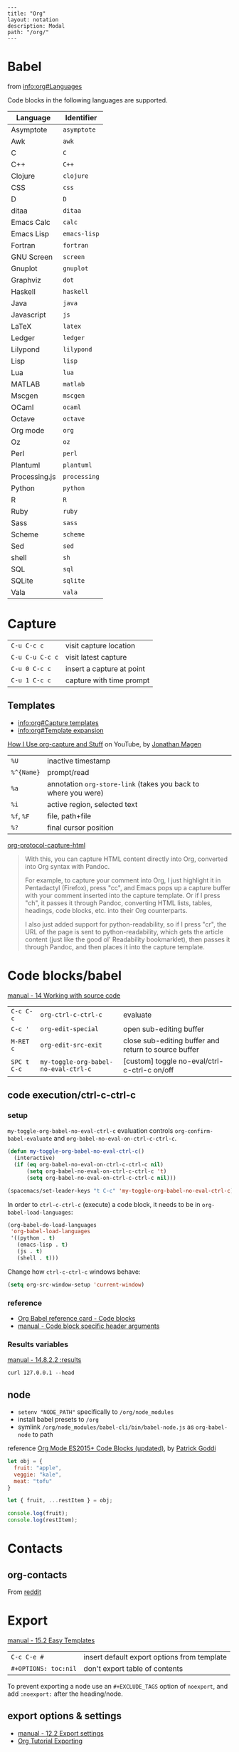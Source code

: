 #+OPTIONS: toc:nil -:nil H:6 ^:nil
#+EXCLUDE_TAGS: noexport
#+BEGIN_EXAMPLE
---
title: "Org"
layout: notation
description: Modal
path: "/org/"
---
#+END_EXAMPLE

* Babel

from [[info:org#Languages][info:org#Languages]]

Code blocks in the following languages are supported.

| Language      | Identifier   |
|---------------+--------------|
| Asymptote     | ~asymptote~  |
| Awk           | ~awk~        |
| C             | ~C~          |
| C++           | ~C++~        |
| Clojure       | ~clojure~    |
| CSS           | ~css~        |
| D             | ~D~          |
| ditaa         | ~ditaa~      |
| Emacs Calc    | ~calc~       |
| Emacs Lisp    | ~emacs-lisp~ |
| Fortran       | ~fortran~    |
| GNU Screen    | ~screen~     |
| Gnuplot       | ~gnuplot~    |
| Graphviz      | ~dot~        |
| Haskell       | ~haskell~    |
| Java          | ~java~       |
| Javascript    | ~js~         |
| LaTeX         | ~latex~      |
| Ledger        | ~ledger~     |
| Lilypond      | ~lilypond~   |
| Lisp          | ~lisp~       |
| Lua           | ~lua~        |
| MATLAB        | ~matlab~     |
| Mscgen        | ~mscgen~     |
| OCaml         | ~ocaml~      |
| Octave        | ~octave~     |
| Org mode      | ~org~        |
| Oz            | ~oz~         |
| Perl          | ~perl~       |
| Plantuml      | ~plantuml~   |
| Processing.js | ~processing~ |
| Python        | ~python~     |
| R             | ~R~          |
| Ruby          | ~ruby~       |
| Sass          | ~sass~       |
| Scheme        | ~scheme~     |
| Sed           | ~sed~        |
| shell         | ~sh~         |
| SQL           | ~sql~        |
| SQLite        | ~sqlite~     |
| Vala          | ~vala~       |

* Capture

| ~C-u C-c c~     | visit capture location    |
| ~C-u C-u C-c c~ | visit latest capture      |
| ~C-u 0 C-c c~   | insert a capture at point |
| ~C-u 1 C-c c~   | capture with time prompt  |

** Templates

- [[info:org#Capture%20templates][info:org#Capture templates]]
- [[info:org#Template%20expansion][info:org#Template expansion]]

[[https://www.youtube.com/watch?v=KdcXu_RdKI0][How I Use org-capture and Stuff]] on YouTube, by [[https://twitter.com/yonkeltron?lang=en][Jonathan Magen]]

| ~%U~       | inactive timestamp                                             |         |
| ~%^{Name}~ | prompt/read                                                    |         |
| ~%a~       | annotation ~org-store-link~ (takes you back to where you were) |         |
| ~%i~       | active region, selected text                                   |         |
| ~%f~, ~%F~ | file, path+file                                                |         |
| ~%?~       | final cursor position                                          |         |

[[https://github.com/emacs-helm/helm/wiki][org-protocol-capture-html]]

#+BEGIN_QUOTE
With this, you can capture HTML content directly into Org, converted into Org syntax with Pandoc.

For example, to capture your comment into Org, I just highlight it in Pentadactyl (Firefox), press "cc", and Emacs pops up a capture buffer with your comment inserted into the capture template. Or if I press "ch", it passes it through Pandoc, converting HTML lists, tables, headings, code blocks, etc. into their Org counterparts.

I also just added support for python-readability, so if I press "cr", the URL of the page is sent to python-readability, which gets the article content (just like the good ol' Readability bookmarklet), then passes it through Pandoc, and then places it into the capture template.
#+END_QUOTE

* Code blocks/babel

[[http://orgmode.org/manual/Working-with-source-code.html#Working-with-source-code][manual - 14 Working with source code]]

| ~C-c C-c~   | ~org-ctrl-c-ctrl-c~                  | evaluate                                             |
| ~C-c '~     | ~org-edit-special~                   | open sub-editing buffer                              |
| ~M-RET c~   | ~org-edit-src-exit~                  | close sub-editing buffer and return to source buffer |
| ~SPC t C-c~ | ~my-toggle-org-babel-no-eval-ctrl-c~ | [custom] toggle no-eval/ctrl-c-ctrl-c on/off         |

** code execution/ctrl-c-ctrl-c

*** setup

~my-toggle-org-babel-no-eval-ctrl-c~ evaluation controls ~org-confirm-babel-evaluate~ and ~org-babel-no-eval-on-ctrl-c-ctrl-c~.

#+BEGIN_SRC emacs-lisp
(defun my-toggle-org-babel-no-eval-ctrl-c()
  (interactive)
  (if (eq org-babel-no-eval-on-ctrl-c-ctrl-c nil)
      (setq org-babel-no-eval-on-ctrl-c-ctrl-c 't)
      (setq org-babel-no-eval-on-ctrl-c-ctrl-c nil)))

(spacemacs/set-leader-keys "t C-c" 'my-toggle-org-babel-no-eval-ctrl-c)
#+END_SRC

In order to ~ctrl-c-ctrl-c~ (execute) a code block, it needs to be in ~org-babel-load-languages~:

#+BEGIN_SRC emacs-lisp
  (org-babel-do-load-languages
   'org-babel-load-languages
   '((python . t)
     (emacs-lisp . t)
     (js . t)
     (shell . t)))
#+END_SRC

Change how ~ctrl-c-ctrl-c~ windows behave:

#+BEGIN_SRC emacs-lisp
(setq org-src-window-setup 'current-window)
#+END_SRC

*** reference

- [[https://org-babel.readthedocs.io/en/latest/eval/][Org Babel reference card - Code blocks]]
- [[http://orgmode.org/manual/Code-block-specific-header-arguments.html#Code-block-specific-header-arguments][manual - Code block specific header arguments]]

*** Results variables

[[http://orgmode.org/manual/results.html][manual - 14.8.2.2 :results]]

#+BEGIN_SRC shell :results value code
curl 127.0.0.1 --head
#+END_SRC

** node

- ~setenv "NODE_PATH"~ specifically to ~/org/node_modules~
- install babel presets to ~/org~
- symlink ~/org/node_modules/babel-cli/bin/babel-node.js~ as ~org-babel-node~ to path

reference [[http://rwx.io/blog/2016/03/09/org-with-babel-node-updated/][Org Mode ES2015+ Code Blocks (updated)]], by [[https://twitter.com/rwxstar][Patrick Goddi]]

#+BEGIN_SRC js :cmd "org-babel-node --presets=stage-2"
let obj = {
  fruit: "apple",
  veggie: "kale",
  meat: "tofu"
}

let { fruit, ...restItem } = obj;

console.log(fruit);
console.log(restItem);
#+END_SRC

* Contacts

** org-contacts

From [[https://www.reddit.com/r/orgmode/comments/71m0e9/does_orgcontacts_work_with_recent_versions_of/][reddit]]

*** reference :noexport:

#+BEGIN_EXAMPLE
I've tried to get org-contacts to work with my Emacs setup, and I can't seem to make search display results. When i perform a search for Dave using org-contacts I get is a buffer containing:

List of contacts matching `Dave':

Empty line—No results. I've set my org-contacts-files to a list of one single file containing:

#+STARTUP: showeverything
* Friends
** Dave Null                               :dumb:
:PROPERTIES:
:EMAIL: dave@null.com
:END:
This is one of my friend.
** Slash Bin                             :school:
:PROPERTIES:
:EMAIL: slash@localhost.com
:END:
That good old Slash.
* Family
** Exam Pelle                              :dumb:
:PROPERTIES:
:EMAIL: exam@pelle.com
:END:

Which I have taken from the documentation I found here: https://julien.danjou.info/projects/emacs-packages#org-contacts

I can't seem to find anything about org-contacts in the org-mode manual, and the source file seems to be copyrighted 2010–2014.

Any org-contacts users out there who can confirm that this project works with a recent version of Emacs ? I am interested in this approach because I can keep my todo items with my contacts so I can keep track of my commitments.

Update: I found that the search results are shown in an org-agenda view; mine doesn't show items without a todo-status, so if I add the TODO keyword to the person entry it will show up in the search result view.

Update 2 this is what I ended up with in my setup: https://github.com/gausby/emacs.d/commit/3081472846b045a277c9c5910e871e5ca1d156b1
#+END_EXAMPLE

#+BEGIN_EXAMPLE
Hi!

org-contacts is just a convention how to use property drawers for contact information.

I am using org-contacts like this: https://raw.githubusercontent.com/novoid/org-contacts2vcard/master/testdata/testcontacts.org and I export it via https://github.com/novoid/org-contacts2vcard to vcard files to import into Android contact management.

Within my contacts.org I use standard Emacs/Org-mode methods to search: sparse trees and text search.

Using the tags FirstnameLastname and my customized link contact: I am able to reference to a contact from within my other org-mode files: https://github.com/novoid/dot-emacs/blob/master/config.org#links

HTH
#+END_EXAMPLE

* Export

[[http://orgmode.org/manual/Easy-templates.html#Easy-templates][manual - 15.2 Easy Templates]]


| ~C-c C-e #~          | insert default export options from template |
| ~#+OPTIONS: toc:nil~ | don't export table of contents              |

To prevent exporting a node use an ~#+EXCLUDE_TAGS~ option of ~noexport~, and add ~:noexport:~ after the heading/node.

** export exclusion example :noexport:

This section is not exported.

** export options & settings

- [[http://orgmode.org/manual/Export-settings.html#Export-settings][manual - 12.2 Export settings]]
- [[https://emacsclub.github.io/html/org_tutorial.html#sec-8][Org Tutorial Exporting]]

** links

- [[https://github.com/fniessen/org-html-themes][org-html-themes]]
- [[http://orgmode.org/worg/org-tutorials/org-publish-html-tutorial.html][Worg - Publishing Org-mode files to HTML]]
- [[http://orgmode.org/worg/org-tutorials/org-jekyll.html][Worg - Using org to Blog with Jekyll]]
- [[https://emacsclub.github.io/html/org_tutorial.html][Emacs Club - Org-mode Tutorial / Cheat Sheet]]
- [[http://gongzhitaao.org/orgcss/][CSS for Org-exported HTML example/walkthrough]] by [[https://github.com/gongzhitaao][Zhitao Gong]]

** publishing

Kunal Bhalla's [[https://explog.in/config.html][Org Configuration]] for publishing.

*** "publishing projects" examples

#+BEGIN_SRC emacs-lisp
(require 'ox-publish)
(setq org-publish-project-alist '(("org-notes" :base-directory
                                   "~/scratch/org-test/org/"
                                   :base-extension "org"
                                   :publishing-directory
                                   "~/scratch/org-test/public_html/"
                                   :recursive t
                                   :publishing-function org-html-publish-to-html
                                   :headline-levels 4 ; Just the default for this project.
                                   :auto-preamble t)
                                  ("org-static" :base-directory
                                   "~/scratch/org-test/org/"
                                   :base-extension
                                   "css\\|js\\|png\\|jpg\\|gif\\|pdf\\|mp3\\|ogg\\|swf"
                                   :publishing-directory
                                   "~/scratch/org-test/public_html/"
                                   :recursive t
                                   :publishing-function org-publish-attachment)
                                  ("org" :components ("org-notes"
                                                      "org-static"))))
#+END_SRC

* Keys/misc, quick ref, hard to remember

[[info:org#Specific%20header%20arguments][info:org#Specific header arguments]]

| ~SPC m ^~                      | ~org-sort~                                                      |
| ~C-c C-l~                      | ~org-insert-link~                                               |
| ~C-c .~                        | ~org-time-stamp~                                                |
| ~<s <tab>~, ~#+ M-<tab>~       | insert structure template (src, example, etc.)                  |
| ~C-c C-,~                      | ~org-insert-structure-template~                                 |
| ~C-c C-o~                      | ~org-open-at-point~                                             |
| ~SPC x o~                      | ~link-hint-open-link~                                           |
| ~org-version~                  | version                                                         |
| ~<S-tab>~                      | cycle all                                                       |
| ~C-c C-p~ & ~C-c C-n~          | prev/next headline                                              |
| ~C-c C-f~ & ~C-c C-b~          | prev/next same-level headline                                   |
| ~C-c C-u~                      | up level                                                        |
| ~M-h~, ~M-l~                   | ~org-metaright~, like ~<M-right>~                               |
| ~M-<ret>~                      | new headline or list elements                                   |
| ~C-<ret>~                      | new same-level headline below current headline group            |
| ~M-<up>~ & ~M-<down>~          | move subtree or list element                                    |
| ~M-<left>~ & ~M-<right>~       | promote/demote heading or list element                          |
| ~M-S-<left>~ & ~M-S-<right>~   | promote/demote heading or list element                          |
| ~: [[http://example.com][ex]]~ | use ~:~ at ^ to preserve no-formatting                          |
| ~C-c -~                        | ~org-ctrl-c-minus~, rotate list state (~org-cycle-list-bullet~) |

** links

[[info:org#Handling%20links][info:org#Handling links]]

| ~C-c l~, ~SPC a o l~   | ~org-store-link~              |
| ~C-c C-l~, ~SPC m i l~ | ~org-insert-link~             |
| ~C-c M-l~              | ~org-insert-last-stored-link~ |
| ~C-c C-o~, ~SPC m l~   | ~org-open-at-point~           |
| ~C-c C-x C-n~          | ~org-next-link~               |
| ~C-c C-x C-p~          | ~org-previous-link~           |
| -                      | ~org-toggle-link-display~     |

* Links

| ~C-c l~   | ~org-store-link~              |
| ~C-c M-l~ | ~org-insert-last-stored-link~ |

* Local variables

# -*- org-use-tag-inheritance: nil; -*-

#+BEGIN_EXAMPLE
# local variables:
:# org-attach-directory: "./data"
:# org-id-method: uuid
# end:
#+END_EXAMPLE

* Misc

- [[http://ehneilsen.net/notebook/orgExamples/org-examples.html][Emacs org-mode examples and cookbook]] by Eric H. Neilsen, Jr.

** Date/time

Navigate the calendar:

| <RET>              | Choose date at cursor in calendar.             |
| mouse-1            | Select date by clicking on it.                 |
| S-<RIGHT>/<LEFT>   | One day forward/backward.                      |
| S-<DOWN>/<UP>      | One week forward/backward.                     |
| M-S-<RIGHT>/<LEFT> | One month forward/backward.                    |
| > / <              | Scroll calendar forward/backward by one month. |
| M-v / C-v          | Scroll calendar forward/backward by 3 months.  |
| M-S-<DOWN>/<UP>    | Scroll calendar forward/backward by one year.  |

** Footnotes

| ~C-x C-c f~ | ~org-footnote-action~        |
| ~C-c C-c~   | jump to definition/reference |
| ~C-c C-o~   | follow link                  |
| ~C-c '~     | separate window edit         |

** Pipe character in tables

Use ~\vert~. See [[http://orgmode.org/manual/Special-symbols.html#Special-symbols][manual - 11.6 Special symbols]]. Use ~C-c C-x \~ (~org-toggle-pretty-entities~) to toggle display.

** Timer

| ~C-c C-x 0~ | ~org-timer-start~             |
| ~C-c C-x ;~ | ~org-timer-set-timer~         |
| ~C-c C-x .~ | ~org-timer~ insert value      |
| ~C-c C-x -~ | ~org-timer-item~              |
| ~C-c C-x ,~ | ~org-timer-pause-or-continue~ |
| ~C-c C-x _~ | ~org-timer-timer-stop~        |

** Visibility/folds/exansion

Control visibility on startup:

#+BEGIN_EXAMPLE
#+STARTUP: showeverything
#+END_EXAMPLE

or

#+BEGIN_SRC emacs-lisp
(setq org-startup-folded nil)
#+END_SRC

* My Project Setup :noexport:

** Example Tree

This is a sample project code root. It excludes possible additional directories like config and scripts, and is showing files in _org:

#+BEGIN_SRC shell
.
├── _org
│   ├── [project-name].org
│   ├── notes.org
│   ├── scratch.js
│   ├── sitemap.org
├── _reference
├── client/src
│   ├── ...
└── public/dist
    └── ...
#+END_SRC

*** [project-name].org

This contains TODOs. If they should be tracked in the global agenda, then they need to be added to org-agenda-files:

#+BEGIN_SRC emacs-lisp
  (setq org-agenda-files (list "~/org/work.org"
                               "~/org/[project-name-1].org"
                               "~/org/[project-name-2].org"
                               "~/org/todo.org"))
#+END_SRC

I symlink this particular file to ~/org/ for easy access, but that's just me.

*** notes.org

When I research something, I'm trying to either learn it or just figure it out to get something done. If it's something that's general or applicable to all of my other projects, I'll try to record the salient bits in the SFSS notations. If it's project-specific, or something I want handy and close by, I'll put it in notes.org.

*** sitemap.org

This is optional. Sometimes I write out the sitemap by hand and manually update it as changes occur in order to keep track of what's what, and keep the page names/sections top of mind. In Sunflower Sea Star's case, however, it doesn't make sense to do that for two reasons: one is that since everything roughly a 1-to-1 flat file setup, I can just look at the files in the directory to see what pages are there. Then again, this could be automated and exported, hmmm:

#+BEGIN_SRC shell
echo '-one-off-pages:\n'
echo 'home'
echo 'about\n'
echo '-notations:\n'
ls
#+END_SRC

#+RESULTS:
| -one-off-pages: |
|                 |
| home            |
| about           |
|                 |
| -notations:     |
|                 |
| browsers.md     |
| command-line.md |
| emacs.org       |
| git.md          |
| markdown.md     |
| org.org         |
| server-setup.md |
| system.md       |
| tmux.md         |
| type.md         |
| vim.md          |

* Navigating

| ~gj~, ~gk~           | ~org-forward-heading-same-level~ / backward |
| ~C-c C-n~, ~C-c C-p~ | ~org-previous-visible-heading~ / next       |
| ~C-c C-f~, ~C-c C-b~ | ~org-forward-heading-same-level~ / backward |

* Properties

[[info:org#Property%20syntax][info:org#Property syntax]]
[[info:org#Special%20properties][info:org#Special properties]]

* Spreadsheets

- [[http://orgmode.org/manual/Formula-syntax-for-Calc.html#Formula-syntax-for-Calc][manual - 3.5.2 Formula syntax for Calc]]
- [[http://orgmode.org/worg/org-tutorials/org-spreadsheet-intro.html][Worg - Org as a spreadsheet system: a short introduction]]
- [[https://emacs.stackexchange.com/a/20506/15295][Emacs Stack Exchange answer with examples]]

#+BEGIN_SRC org
:=vsum($2..$3) ;; do a calculation
:=vsum($2..$3);%.2f ;; set format to 2 decimal places
#+END_SRC

| ~C-c ?~   | ~org-table-field-info~                 |                           |
| ~C-c }~   | ~org-table-toggle-coordinate-overlays~ | show row & column numbers |
| ~C-c {~   | ~org-table-toggle-formula-debugger~    | toggle debugging          |
| ~C-c C-c~ | ~org-ctrl-c-ctrl-c~                    | "run" at point            |
| ~C-c *~   | ~org-ctrl-c-star~                      | compute table             |
|           | ~org-table-recalculate~                | re-calc table             |

| ~:=vmean($2..$3)~ | row formula, mean of columns 2 & 3               |
| ~=vsum($2..$3)~   | column formula, sum of all rows' columns 2 & 3   |
| ~::~              | separate formulas                                |
| ~$x~              | column number x                                  |
| ~@x~              | row number x                                     |
| ~@#~              | current row                                      |
| ~$#~              | current column                                   |
| ~@>~              | last row                                         |
| ~x..y~            | range between x and y (top-left to bottom-right) |
| ~vsum~            | vector sum                                       |
| ~vmean~           | average                                          |

* Syntax

- [[http://orgmode.org/org.html#Markup][manual - 11 Markup for rich export]]
- [[http://orgmode.org/manual/Emphasis-and-monospace.html][manual - 11.2 Emphasis and monospace]]

#+BEGIN_EXAMPLE
[[https://example.com][link example]]

*bold*, /italic/, _underline_, =verbatim=, ~code~, +strike-through+
#+END_EXAMPLE

* Tables :noexport:

|               |                       |
|---------------+-----------------------|
| ~SPC m t d c~ | ~table-delete-column~ |

* Tangle

[[info:org#Extracting%20source%20code][info:org#Extracting source code]]

| ~C-c C-v t~ | ~org-babel-tangle~ |

** tangled example :noexport:

#+BEGIN_SRC js :tangle yes
console.log('will be tangled');
#+END_SRC

** tangle all files in a directory

[[https://emacs.stackexchange.com/a/20733/15295][Emacs Stack Exchange answer]]

#+BEGIN_SRC emacs-lisp
(defun my/tangle-dotfiles ()
  "If the current file is in '~/.dotfiles', the code blocks are tangled"
  (when (equal (file-name-directory (directory-file-name buffer-file-name))
               (concat (getenv "HOME") "/.dotfiles/"))
    (org-babel-tangle)
    (message "%s tangled" buffer-file-name)))

(add-hook 'after-save-hook #'my/tangle-dotfiles)
#+END_SRC

** Reference

#+MACRO: BO @@latex:\char91@@ @@html:&#91;@@
# Square Bracket Close ]
#+MACRO: BC @@latex:\char93@@ @@html:&#93;@@

[[https://twitter.com/fredgiasson][Frederick Giasson]]'s blog post [[https://fgiasson.com/blog/index.php/2016/10/26/literate-clojure-programming-tangle-all-in-org-mode/][Literate {{{BO}}} Clojure{{{BC}}} Programming: Tangle All in Org-mode]]

* Todos

| ~S-M-<ret>~                    | new TODO                |
| ~C-c C-t~ & ~S-<right>/<left>~ | rotate/cycle TODO state |

** Customize TODOs                                                 :noexport:

[[http://orgmode.org/manual/Faces-for-TODO-keywords.html][manual - 5.2.6 Faces for TODO keywords]]

#+BEGIN_SRC emacs-lisp
(setq org-todo-keywords '((sequence "TODO" "FEEDBACK" "VERIFY" "|" "DONE" "DELEGATED")))
(setq org-todo-keywords '((type "Fred" "Sara" "Lucy" "|" "DONE"))) ;; http://orgmode.org/manual/TODO-types.html#TODO-types
(setq org-todo-keywords '((sequence "TODO" "IN-PROGRESS" "DONE" "DELEGATED")))

(setq org-todo-keyword-faces
      '(("TODO" . org-warning)
        ("IN-PROGRESS" . "yellow")
        ("DONE" . (:foreground "blue" :weight bold))))
(setq org-todo-keyword-faces
      '(("TODO" . org-warning) ("STARTED" . "yellow")
        ("CANCELED" . (:foreground "blue" :weight bold))))
#+END_SRC
